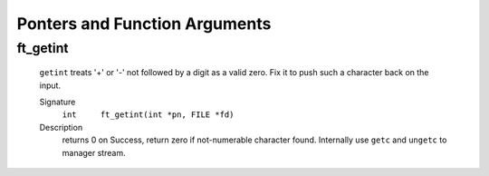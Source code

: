 Ponters and Function Arguments
==============================

ft_getint
---------
   ``getint`` treats '+' or '-' not followed by a digit as a valid zero.
   Fix it to push such a character back on the input.

   Signature
      ``int	ft_getint(int *pn, FILE *fd)``

   Description
      returns 0 on Success, return zero if not-numerable character found. 
      Internally use ``getc`` and ``ungetc`` to manager stream.

